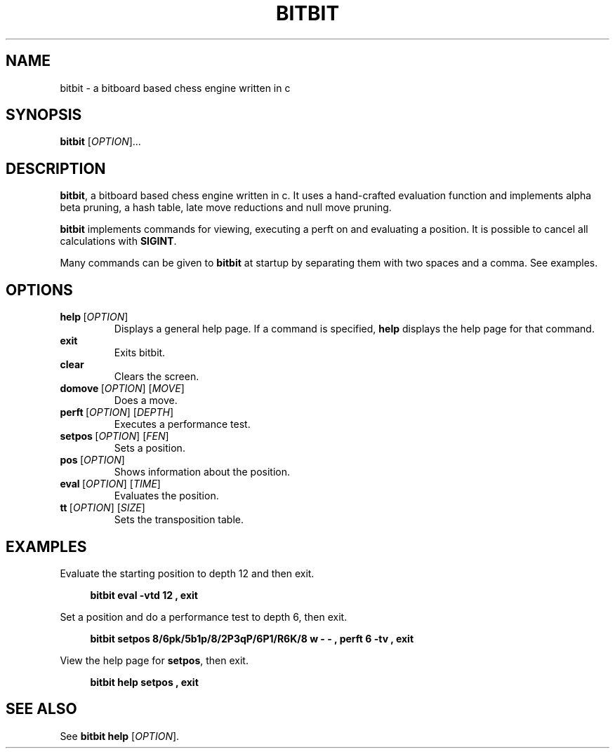 .TH BITBIT 6 "2022-11-08" "bitbit VERSION" bitbit
.SH NAME
bitbit - a bitboard based chess engine written in c
.SH SYNOPSIS
.B bitbit
[\fIOPTION\fR]...
.SH DESCRIPTION
\fBbitbit\fR, a bitboard based chess engine written in c. It uses a
hand-crafted evaluation function and implements alpha beta pruning,
a hash table, late move reductions and null move pruning.

\fBbitbit\fR implements commands for viewing, executing a perft
on and evaluating a position. It is possible to cancel all
calculations with \fBSIGINT\fR.

Many commands can be given to \fBbitbit\fR at startup by separating
them with two spaces and a comma. See examples.
.SH OPTIONS
.TP
.BR help \ [\fIOPTION\fR]
Displays a general help page. If a command is specified, \fBhelp\fR
displays the help page for that command.
.TP
.BR exit\ \ \  
Exits bitbit.
.TP
.BR clear\ \ \ 
Clears the screen.
.TP
.BR domove \ [\fIOPTION\fR]\ [\fIMOVE\fR]
Does a move.
.TP
.BR perft \ [\fIOPTION\fR]\ [\fIDEPTH\fR]
Executes a performance test.
.TP
.BR setpos \ [\fIOPTION\fR]\ [\fIFEN\fR]
Sets a position.
.TP
.BR pos \ [\fIOPTION\fR]
Shows information about the position.
.TP
.BR eval \ [\fIOPTION\fR]\ [\fITIME\fR]
Evaluates the position.
.TP
.BR tt \ [\fIOPTION\fR]\ [\fISIZE\fR]
Sets the transposition table.
.SH EXAMPLES
Evaluate the starting position to depth 12 and then exit.
.PP
.in +4n
\fBbitbit eval -vtd 12 , exit\fR
.PP
Set a position and do a performance test to depth 6, then exit.
.PP
.in +4n
\fBbitbit setpos 8/6pk/5b1p/8/2P3qP/6P1/R6K/8 w - - , perft 6 -tv , exit\fR
.PP
View the help page for \fBsetpos\fR, then exit.
.PP
.in +4n
\fBbitbit help setpos , exit\fR
.SH SEE ALSO
See \fBbitbit help\fR [\fIOPTION\fR].
